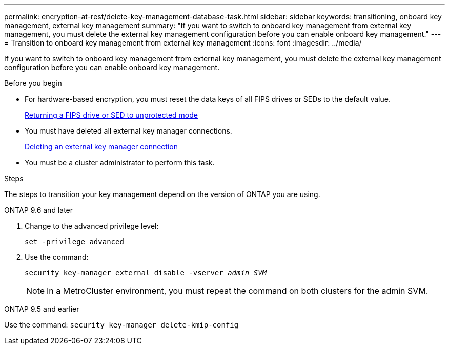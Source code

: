 ---
permalink: encryption-at-rest/delete-key-management-database-task.html
sidebar: sidebar
keywords: transitioning, onboard key management, external key management
summary: "If you want to switch to onboard key management from external key management, you must delete the external key management configuration before you can enable onboard key management."
---
= Transition to onboard key management from external key management
:icons: font
:imagesdir: ../media/

[.lead]
If you want to switch to onboard key management from external key management, you must delete the external key management configuration before you can enable onboard key management.

.Before you begin

* For hardware-based encryption, you must reset the data keys of all FIPS drives or SEDs to the default value.
+
link:return-seds-unprotected-mode-task.html[Returning a FIPS drive or SED to unprotected mode]

* You must have deleted all external key manager connections.
+
link:remove-external-key-server-93-later-task.html[Deleting an external key manager connection]

* You must be a cluster administrator to perform this task.

.Steps

The steps to transition your key management depend on the version of ONTAP you are using.

[role="tabbed-block"]
====
.ONTAP 9.6 and later
--
1. Change to the advanced privilege level: 
+
`set -privilege advanced`
2. Use the command:
+
`security key-manager external disable -vserver _admin_SVM_`
+
NOTE: In a MetroCluster environment, you must repeat the command on both clusters for the admin SVM.
--

.ONTAP 9.5 and earlier
--
Use the command: 
`security key-manager delete-kmip-config`
--
====

// 1 February 2022, BURT 1421224
// 2022 Dec 14, ONTAPDOC-710